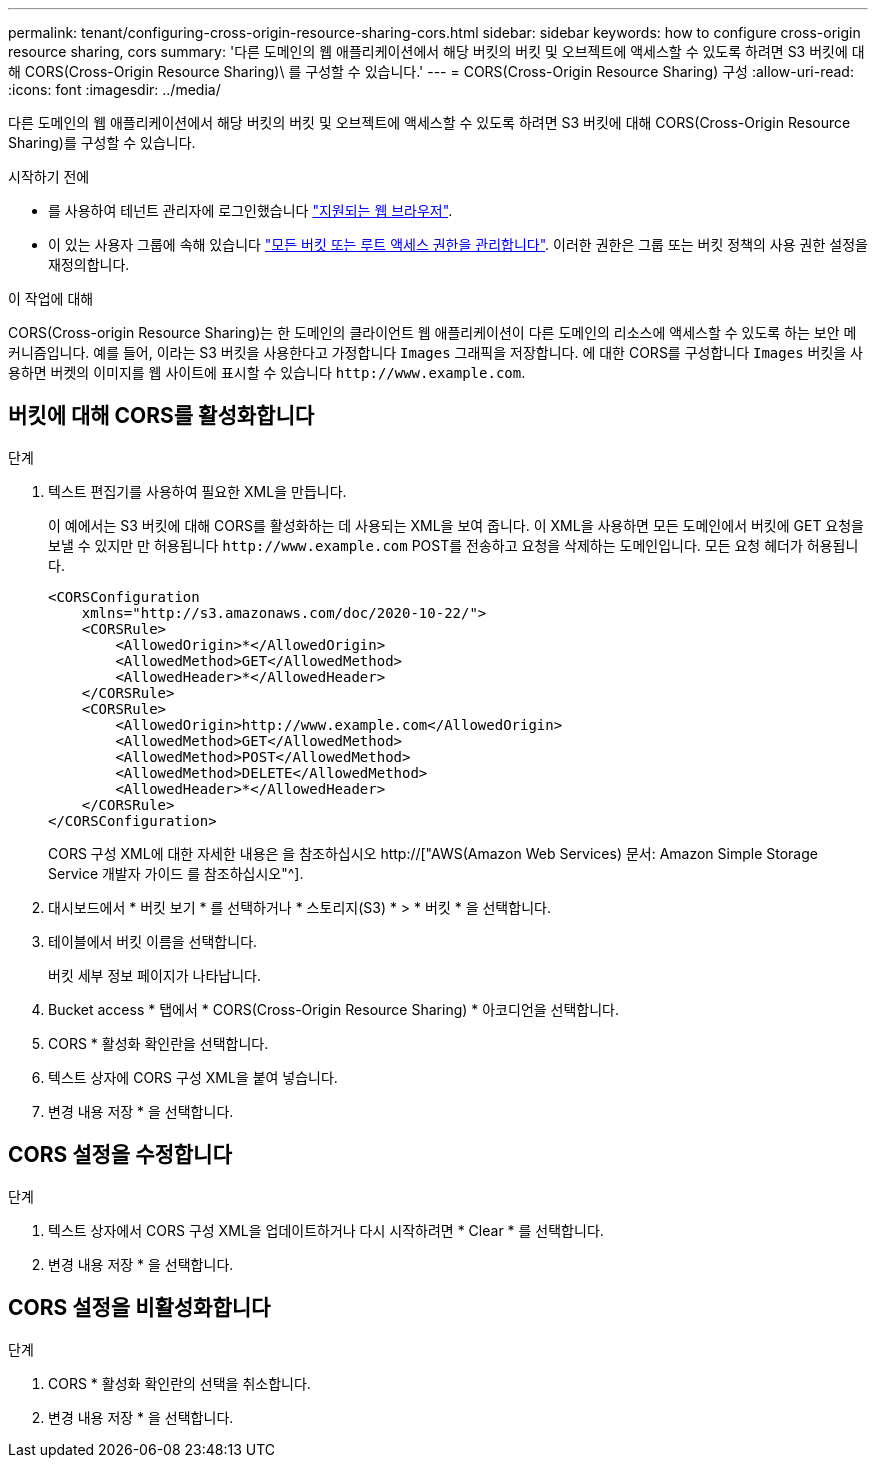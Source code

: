 ---
permalink: tenant/configuring-cross-origin-resource-sharing-cors.html 
sidebar: sidebar 
keywords: how to configure cross-origin resource sharing, cors 
summary: '다른 도메인의 웹 애플리케이션에서 해당 버킷의 버킷 및 오브젝트에 액세스할 수 있도록 하려면 S3 버킷에 대해 CORS(Cross-Origin Resource Sharing)\ 를 구성할 수 있습니다.' 
---
= CORS(Cross-Origin Resource Sharing) 구성
:allow-uri-read: 
:icons: font
:imagesdir: ../media/


[role="lead"]
다른 도메인의 웹 애플리케이션에서 해당 버킷의 버킷 및 오브젝트에 액세스할 수 있도록 하려면 S3 버킷에 대해 CORS(Cross-Origin Resource Sharing)를 구성할 수 있습니다.

.시작하기 전에
* 를 사용하여 테넌트 관리자에 로그인했습니다 link:../admin/web-browser-requirements.html["지원되는 웹 브라우저"].
* 이 있는 사용자 그룹에 속해 있습니다 link:tenant-management-permissions.html["모든 버킷 또는 루트 액세스 권한을 관리합니다"]. 이러한 권한은 그룹 또는 버킷 정책의 사용 권한 설정을 재정의합니다.


.이 작업에 대해
CORS(Cross-origin Resource Sharing)는 한 도메인의 클라이언트 웹 애플리케이션이 다른 도메인의 리소스에 액세스할 수 있도록 하는 보안 메커니즘입니다. 예를 들어, 이라는 S3 버킷을 사용한다고 가정합니다 `Images` 그래픽을 저장합니다. 에 대한 CORS를 구성합니다 `Images` 버킷을 사용하면 버켓의 이미지를 웹 사이트에 표시할 수 있습니다 `+http://www.example.com+`.



== 버킷에 대해 CORS를 활성화합니다

.단계
. 텍스트 편집기를 사용하여 필요한 XML을 만듭니다.
+
이 예에서는 S3 버킷에 대해 CORS를 활성화하는 데 사용되는 XML을 보여 줍니다. 이 XML을 사용하면 모든 도메인에서 버킷에 GET 요청을 보낼 수 있지만 만 허용됩니다 `+http://www.example.com+` POST를 전송하고 요청을 삭제하는 도메인입니다. 모든 요청 헤더가 허용됩니다.

+
[listing]
----
<CORSConfiguration
    xmlns="http://s3.amazonaws.com/doc/2020-10-22/">
    <CORSRule>
        <AllowedOrigin>*</AllowedOrigin>
        <AllowedMethod>GET</AllowedMethod>
        <AllowedHeader>*</AllowedHeader>
    </CORSRule>
    <CORSRule>
        <AllowedOrigin>http://www.example.com</AllowedOrigin>
        <AllowedMethod>GET</AllowedMethod>
        <AllowedMethod>POST</AllowedMethod>
        <AllowedMethod>DELETE</AllowedMethod>
        <AllowedHeader>*</AllowedHeader>
    </CORSRule>
</CORSConfiguration>
----
+
CORS 구성 XML에 대한 자세한 내용은 을 참조하십시오 http://["AWS(Amazon Web Services) 문서: Amazon Simple Storage Service 개발자 가이드 를 참조하십시오"^].

. 대시보드에서 * 버킷 보기 * 를 선택하거나 * 스토리지(S3) * > * 버킷 * 을 선택합니다.
. 테이블에서 버킷 이름을 선택합니다.
+
버킷 세부 정보 페이지가 나타납니다.

. Bucket access * 탭에서 * CORS(Cross-Origin Resource Sharing) * 아코디언을 선택합니다.
. CORS * 활성화 확인란을 선택합니다.
. 텍스트 상자에 CORS 구성 XML을 붙여 넣습니다.
. 변경 내용 저장 * 을 선택합니다.




== CORS 설정을 수정합니다

.단계
. 텍스트 상자에서 CORS 구성 XML을 업데이트하거나 다시 시작하려면 * Clear * 를 선택합니다.
. 변경 내용 저장 * 을 선택합니다.




== CORS 설정을 비활성화합니다

.단계
. CORS * 활성화 확인란의 선택을 취소합니다.
. 변경 내용 저장 * 을 선택합니다.

